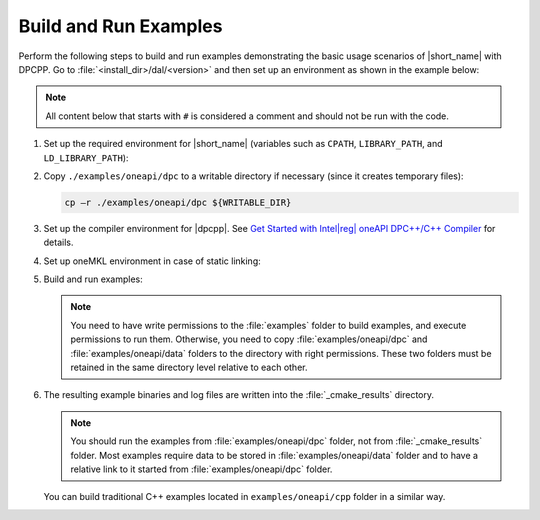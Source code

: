 .. ******************************************************************************
.. * Copyright 2019 Intel Corporation
.. *
.. * Licensed under the Apache License, Version 2.0 (the "License");
.. * you may not use this file except in compliance with the License.
.. * You may obtain a copy of the License at
.. *
.. *     http://www.apache.org/licenses/LICENSE-2.0
.. *
.. * Unless required by applicable law or agreed to in writing, software
.. * distributed under the License is distributed on an "AS IS" BASIS,
.. * WITHOUT WARRANTIES OR CONDITIONS OF ANY KIND, either express or implied.
.. * See the License for the specific language governing permissions and
.. * limitations under the License.
.. *******************************************************************************/

.. |dpcpp_gsg| replace:: Get Started with Intel\ |reg|\  oneAPI DPC++/C++ Compiler
.. _dpcpp_gsg: https://www.intel.com/content/www/us/en/docs/dpcpp-cpp-compiler/get-started-guide/current/overview.html

Build and Run Examples
~~~~~~~~~~~~~~~~~~~~~~~

Perform the following steps to build and run examples demonstrating the
basic usage scenarios of |short_name| with DPCPP. Go to
:file:`<install_dir>/dal/<version>` and then set up an environment as shown in the example below:

.. note::

   All content below that starts with ``#`` is considered a comment and
   should not be run with the code.

#. Set up the required environment for |short_name|
   (variables such as ``CPATH``, ``LIBRARY_PATH``, and ``LD_LIBRARY_PATH``):

   .. tabs::

      .. group-tab:: Linux

         On Linux, there are two possible ways to set up the required environment:
         via ``vars.sh`` script or via ``modulefiles``.

         * To set up |short_name| environment via ``vars.sh`` script, run ``source ./env/vars.sh``. 
         * To set up |short_name| environment via ``setvars.sh`` script, run ``source ./setvars.sh``. 
         * To set up |short_name| environment via ``modulefiles``:

           #. Initialize ``modules``:

              .. code-block:: bash

                 source $MODULESHOME/init/bash

              .. note:: Refer to `Environment Modules documentation <https://modules.readthedocs.io/en/latest/index.html>`_ for details.

           #. Provide ``modules`` with a path to the ``modulefiles`` directory:

              .. code-block:: bash

                 module use ./modulefiles

           #. Run the module:

              .. code-block:: bash

                 module load dal

      .. group-tab:: Windows

         To set up |short_name| environment, run ``call /env/vars.bat`` or ``call setvars.bat``. 

#. Copy ``./examples/oneapi/dpc`` to a writable directory if necessary (since it creates temporary files):

   .. code-block:: bash

      cp –r ./examples/oneapi/dpc ${WRITABLE_DIR}

#. Set up the compiler environment for |dpcpp|.
   See |dpcpp_gsg|_ for details.

#. Set up oneMKL environment in case of static linking:

   .. tabs::

      .. group-tab:: Linux

         .. code-block:: bash

            source mkl/latest/env/vars.sh

      .. group-tab:: Windows

         .. code-block:: bash

            call mkl/latest/env/vars.bat


#. Build and run examples:

   .. note::

      You need to have write permissions to the :file:`examples` folder
      to build examples, and execute permissions to run them.
      Otherwise, you need to copy :file:`examples/oneapi/dpc` and :file:`examples/oneapi/data` folders
      to the directory with right permissions. These two folders must be retained
      in the same directory level relative to each other.

   .. tabs::

      .. group-tab:: Linux

         .. code-block:: bash

            # Navigate to examples directory and build examples
            cd /examples/oneapi/dpc
            cmake -G "Unix Makefiles⁮" -DEXAMPLES_LIST=svm_two_class_thunder # This would generate makefiles for all svm examples matching passed name
            make               # This will compile and run generated svm examples
            cmake -G "Unix Makefiles⁮" -DONEDAL_LINK=static # This wouldgenerate make for static version
            make               # This will compile and run all the examples

      .. group-tab:: Windows

         .. code-block:: bash

            # Navigate to examples directory and build examples
            cd /examples/oneapi/dpc
            set CC=icx
            set CXX=icx
            cmake  -G "NMake Makefiles" -DEXAMPLES_LIST=svm_two_class_thunder # This would generate makefiles for all svm examples matching passed name
            nmake             # This will compile and run generated svm examples
            cmake  -G "NMake Makefiles" -DONEDAL_LINK=static # This wouldgenerate make for static version
            nmake              # This will compile and run all the examples


#. The resulting example binaries and log files are written into the :file:`_cmake_results` directory.

   .. note::

      You should run the examples from :file:`examples/oneapi/dpc` folder, not from :file:`_cmake_results` folder.
      Most examples require data to be stored in :file:`examples/oneapi/data` folder and to have a relative link to it
      started from :file:`examples/oneapi/dpc` folder.


   You can build traditional C++ examples located in ``examples/oneapi/cpp`` folder in a similar way.

